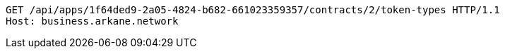 [source,http,options="nowrap"]
----
GET /api/apps/1f64ded9-2a05-4824-b682-661023359357/contracts/2/token-types HTTP/1.1
Host: business.arkane.network

----